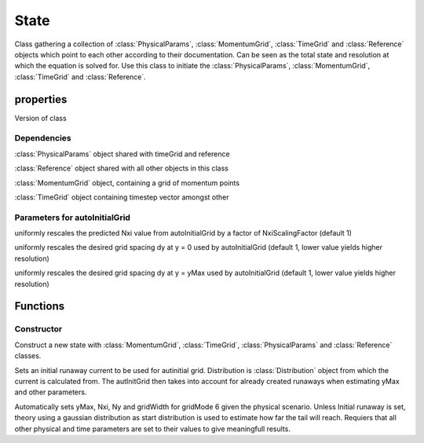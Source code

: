 State
===========

.. class:: State 

Class gathering a collection of :class:`PhysicalParams`, :class:`MomentumGrid`, :class:`TimeGrid` and :class:`Reference` objects which point to each other according to their documentation.
Can be seen as the total state and resolution at which the equation is solved for.
Use this class to initiate the :class:`PhysicalParams`, :class:`MomentumGrid`, :class:`TimeGrid` and :class:`Reference`.

properties 
---------------

.. attribute:: VERSION 

Version of class

Dependencies
%%%%%%%%%%%%%%%%%

.. attribute:: physicalParams

:class:`PhysicalParams` object shared with timeGrid and reference

.. attribute:: reference

:class:`Reference` object shared with all other objects in this class

.. attribute:: momentumGrid

:class:`MomentumGrid` object, containing a grid of momentum points

.. attribute:: timeGrid

:class:`TimeGrid` object containing timestep vector amongst other


Parameters for autoInitialGrid
%%%%%%%%%%%%%%%%%%%%%%%%%%%%%%%%%%%%%%%%

.. attribute:: NxiScalingFactor

uniformly rescales the predicted Nxi value from 
autoInitialGrid by a factor of NxiScalingFactor (default 1)

.. attribute:: dyBulkScalingFactor

uniformly rescales the desired grid spacing dy
at y = 0 used by autoInitialGrid (default 1, lower value yields higher resolution)

.. attribute:: dyTailScalingFactor

uniformly rescales the desired grid spacing dy
at y = yMax used by autoInitialGrid (default 1, lower value yields higher resolution)

.. attribute:: Nxi_min

.. attribute:: Nxi_max

.. attribute:: pMax_ceiling

.. attribute:: pMaxIncreaseFactor

.. attribute:: minPMaxMarginFactor

.. attribute:: pSwitch

.. attribute:: percentBulk

.. attribute:: r

Functions
--------------

Constructor
%%%%%%%%%%%%%%%%%

.. function:: this = State(TRef,nRef)

Construct a new state with :class:`MomentumGrid`, :class:`TimeGrid`, :class:`PhysicalParams` and :class:`Reference` classes.

.. function:: setInitialRunaway(this, Distribution)

Sets an initial runaway current to be used for autinitial grid.
Distribution is :class:`Distribution` object from which the current is calculated from.
The autInitGrid then takes into account for already created runaways when estimating yMax and other parameters.

.. function:: autoInitGrid(this,useScreening,useInelastic)

Automatically sets yMax, Nxi, Ny and gridWidth for gridMode 6 given the physical scenario. 
Unless Initial runaway is set, theory using a gaussian distribution as start distribution is used to estimate how far the tail will reach.
Requiers that all other physical and time parameters are set to their values to give meaningfull results.
